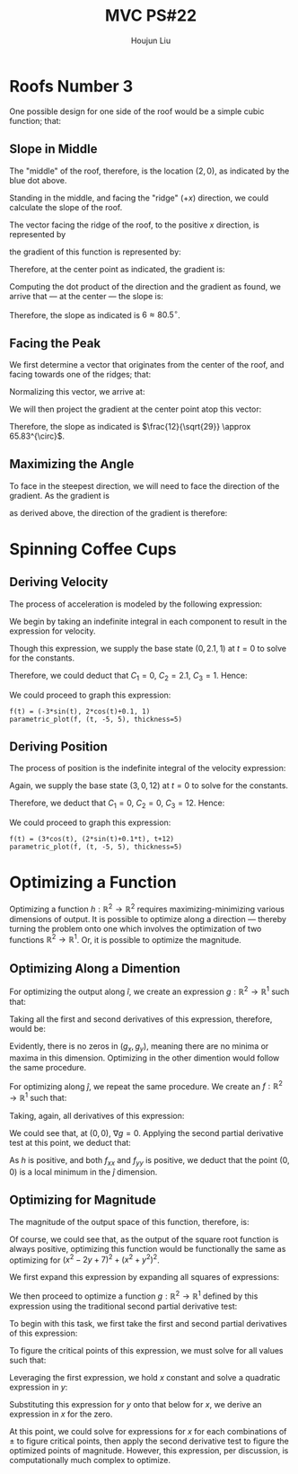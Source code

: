 :PROPERTIES:
:ID:       80390489-6630-4D78-BD5F-95F3ED873808
:END:
#+title: MVC PS#22
#+author: Houjun Liu

* Roofs Number 3
One possible design for one side of the roof would be a simple cubic function; that:

\begin{equation}
    f(x,y) = \frac{1}{8} x^3 \{0 \leq x \leq 4, -5 \leq y \leq 5\}
\end{equation}

#+DOWNLOADED: screenshot @ 2021-11-19 10:45:57
[[file:2021-11-19_10-45-57_screenshot.png]]

** Slope in Middle
The "middle" of the roof, therefore, is the location $(2,0)$, as indicated by the blue dot above.

Standing in the middle, and facing the "ridge" ($+x$) direction, we could calculate the slope of the roof.

The vector facing the ridge of the roof, to the positive $x$ direction, is represented by

\begin{equation} \begin{bmatrix}
1 \\
0
\end{bmatrix}
\end{equation}

the gradient of this function is represented by:

\begin{equation} \begin{bmatrix}
\frac{3}{8}x^2 \\
0
\end{bmatrix}
\end{equation}

Therefore, at the center point as indicated, the gradient is:

\begin{equation} \begin{bmatrix}
6 \\
0
\end{bmatrix}
\end{equation}

Computing the dot product of the direction and the gradient as found, we arrive that --- at the center --- the slope is:

\begin{equation} \begin{bmatrix}
1 \\
0
\end{bmatrix} \cdot \begin{bmatrix}
6 \\
0
\end{bmatrix} = 6
\end{equation}

Therefore, the slope as indicated is $6 \approx 80.5^{\circ}$.

** Facing the Peak 
We first determine a vector that originates from the center of the roof, and facing towards one of the ridges; that:

\begin{equation}
   \begin{bmatrix} 
4 \\
5
   \end{bmatrix} - \begin{bmatrix}
2 \\
0
\end{bmatrix} = \begin{bmatrix}
2 \\
5
\end{bmatrix} 
\end{equation}

Normalizing this vector, we arrive at:

\begin{equation}
   \begin{bmatrix} 
\frac{2}{\sqrt{29}} \\
\frac{5}{\sqrt{29}} \\
   \end{bmatrix} 
\end{equation}

We will then project the gradient at the center point atop this vector:

\begin{equation}
    \begin{bmatrix} 
\frac{2}{\sqrt{29}} \\
\frac{5}{\sqrt{29}} \\
   \end{bmatrix} \cdot \begin{bmatrix}
6 \\
0
\end{bmatrix} = \frac{12}{\sqrt{29}}
\end{equation}

Therefore, the slope as indicated is $\frac{12}{\sqrt{29}} \approx 65.83^{\circ}$.

** Maximizing the Angle
To face in the steepest direction, we will need to face the direction of the gradient. As the gradient is

\begin{equation}
   \begin{bmatrix} 
6 \\0
   \end{bmatrix} 
\end{equation}

as derived above, the direction of the gradient is therefore: 

\begin{equation}
   \begin{bmatrix} 
\frac{6}{6} \\0
   \end{bmatrix} = \begin{bmatrix} 
1 \\0
   \end{bmatrix} 
\end{equation}

* Spinning Coffee Cups

** Deriving Velocity
The process of acceleration is modeled by the following expression:

\begin{equation}
    a(t) = -3 cos(t)\hat{i} - 2 sin(t) \hat{j} + 0 \hat{k}
\end{equation}

We begin by taking an indefinite integral in each component to result in the expression for velocity.

\begin{align}
    \int a(t) dt &= \int -3 cos(t)\hat{i} - 2 sin(t) \hat{j} + 0 \hat{k}\ dt \\
    &= (-3 sin(t) + C_1) \hat{i} + (2 cos(t) + C_2) \hat{j} + C_3 \hat{k}\ dt 
\end{align}

Though this expression, we supply the base state $(0,2.1,1)$ at $t=0$ to solve for the constants. 

\begin{equation}
    (0, 2.1, 1) &= C_1 \hat{i} + (2+C_2) \hat{j} + C_3 \hat{k}\ 
\end{equation}

Therefore, we could deduct that $C_1 = 0$, $C_2 = 2.1$, $C_3 = 1$. Hence:

\begin{equation}
    v(t) &= (-3 sin(t)) \hat{i} + (2 cos(t) + 0.1) \hat{j} + 1 \hat{k}
\end{equation}

We could proceed to graph this expression:

#+begin_src sage
f(t) = (-3*sin(t), 2*cos(t)+0.1, 1)
parametric_plot(f, (t, -5, 5), thickness=5)
#+end_src

#+RESULTS:
: Launched html viewer for Graphics3d Object

#+DOWNLOADED: screenshot @ 2021-12-03 12:35:07
[[file:2021-12-03_12-35-07_screenshot.png]]


** Deriving Position
The process of position is the indefinite integral of the velocity expression:

\begin{align}
    \int v(t) dt &= -3 sin(t) \hat{i} + (2 cos(t) + 0.1) \hat{j} + \hat{k}\ dt\\
&= (3cos(t)+C_1) \hat{i} + (2 sin(t) + 0.1t + C_2) \hat{j} + (t + C_3) \hat{k}
\end{align}

Again, we supply the base state $(3,0,12)$ at $t=0$ to solve for the constants.

\begin{equation}
    (3,0,12) = (3+C_1) \hat{i} + C_2 \hat{j} + C_3 \hat{k}
\end{equation}

Therefore, we deduct that $C_1=0$, $C_2 = 0$, $C_3 = 12$. Hence:

\begin{equation}
x(t) = 3cos(t) \hat{i} + (2 sin(t) + 0.1t ) \hat{j} + (t + 12) \hat{k}   
\end{equation}

We could proceed to graph this expression:

#+begin_src sage
f(t) = (3*cos(t), (2*sin(t)+0.1*t), t+12)
parametric_plot(f, (t, -5, 5), thickness=5)
#+end_src

#+RESULTS:
: Launched html viewer for Graphics3d Object

#+DOWNLOADED: screenshot @ 2021-12-03 12:34:50
[[file:2021-12-03_12-34-50_screenshot.png]]


* Optimizing a Function

\begin{equation}
    h(x,y) = (x^2-2y+7) \hat{i} + (x^2 + y^2) \hat{j}
\end{equation}

Optimizing a function $h: \mathbb{R}^2 \to \mathbb{R}^2$ requires maximizing-minimizing various dimensions of output. It is possible to optimize along a direction --- thereby turning the problem onto one which involves the optimization of two functions $\mathbb{R}^2 \to \mathbb{R}^1$. Or, it is possible to optimize the magnitude.

** Optimizing Along a Dimention
For optimizing the output along $\hat{i}$, we create an expression $g:\mathbb{R}^2 \to \mathbb{R}^1$ such that:

\begin{equation}
g(x,y) = (x^2-2y+7)
\end{equation}

Taking all the first and second derivatives of this expression, therefore, would be:

\begin{align}
    g_x = 2x \\
    g_y = -2 \\
    g_xx = 2 \\
    g_yy = 0 \\
    g_xy = 0 
\end{align}

Evidently, there is no zeros in $(g_x, g_y)$, meaning there are no minima or maxima in this dimension. Optimizing in the other dimention would follow the same procedure. 
 
For optimizing along $\hat{j}$, we repeat the same procedure. We create an $f: \mathbb{R}^2 \to \mathbb{R}^1$ such that:

\begin{equation}
   f(x,y) = x^2 + y^2
\end{equation}

Taking, again, all derivatives of this expression:

\begin{align}
    f_x = 2x \\
    f_y = 2x \\
    f_{xx} = 2 \\
    f_{yy} = 2 \\
    f_{xy} = 0 
\end{align}

We could see that, at $(0,0)$, $\nabla g = 0$. Applying the second partial derivative test at this point, we deduct that:

\begin{equation}
    h = 4 - 0 = 4
\end{equation}

As $h$ is positive, and both $f_{xx}$ and $f_{yy}$ is positive, we deduct that the point $(0,0)$ is a local minimum in the $\hat{j}$ dimension.

** Optimizing for Magnitude
The magnitude of the output space of this function, therefore, is:

\begin{equation}
|h(x,y)| = \sqrt{(x^2-2y+7)^2 + (x^2 + y^2)^2}
\end{equation}

Of course, we could see that, as the output of the square root function is always positive, optimizing this function would be functionally the same as optimizing for $(x^2-2y+7)^2 + (x^2 + y^2)^2$. 

We first expand this expression by expanding all squares of expressions:

\begin{equation}
2x^4 + 2x^2y^2 + y^4 - 4x^2y + 14x^2 + 4y^2 - 28y + 49
\end{equation}

We then proceed to optimize a function $g: \mathbb{R}^2 \to \mathbb{R}^1$ defined by this expression using the traditional second partial derivative test:

\begin{equation}
   g(x,y) =  2x^4 + 2x^2y^2 + y^4 - 4x^2y + 14x^2 + 4y^2 - 28y + 49
\end{equation}

To begin with this task, we first take the first and second partial derivatives of this expression:

\begin{align}
   g_x &= 8x^3 + 4xy^2 - 8xy + 28x \\
   g_y &= 4x^2y + 4y^3 -4x^2 + 8y - 28 \\
   g_{xx} &= 24x^2 + 4y^2 -8y +28\\
   g_{yy} &= 4x^2 + 12y^2 + 8 \\
   g_{xy} &= 8xy - 8x
\end{align}

To figure the critical points of this expression, we must solve for all values such that:

\begin{align}
8x^3 + 4xy^2 - 8xy + 28x &= 0 \\
4x^2y + 4y^3 -4x^2 + 8y - 28 &= 0 
\end{align}

Leveraging the first expression, we hold $x$ constant and solve a quadratic expression in $y$:

\begin{equation}
    y = \pm \sqrt{ -2x^2 - 6 } +1
\end{equation}

Substituting this expression for $y$ onto that below for $x$, we derive an expression in $x$ for the zero.

\begin{equation}
    
\pm 4x^2(\sqrt{ -2x^2 - 6 } + 1) \pm 4(\sqrt{ -2x^2 - 6 } +1)^3 -4x^2 \pm 8 (\sqrt{ -2x^2 - 6 } +1) - 28 &= 0 
\end{equation}

At this point, we could solve for expressions for $x$ for each combinations of $\pm$ to figure critical points, then apply the second derivative test to figure the optimized points of magnitude. However, this expression, per discussion, is computationally much complex to optimize.
